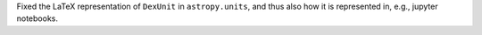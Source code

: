 Fixed the LaTeX representation of ``DexUnit`` in ``astropy.units``,
and thus also how it is represented in, e.g., jupyter notebooks.
